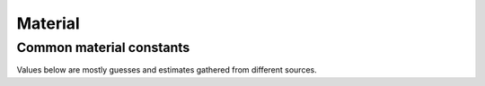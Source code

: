 ========
Material
========

.. doxygenstruct:: nv_Material
    :members:


Common material constants
=========================

Values below are mostly guesses and estimates gathered from different sources.

.. doxygenvariable:: nv_Material_BASIC

.. doxygenvariable:: nv_Material_STEEL

.. doxygenvariable:: nv_Material_WOOD

.. doxygenvariable:: nv_Material_GLASS

.. doxygenvariable:: nv_Material_ICE

.. doxygenvariable:: nv_Material_CONCRETE

.. doxygenvariable:: nv_Material_RUBBER

.. doxygenvariable:: nv_Material_GOLD

.. doxygenvariable:: nv_Material_CARDBOARD